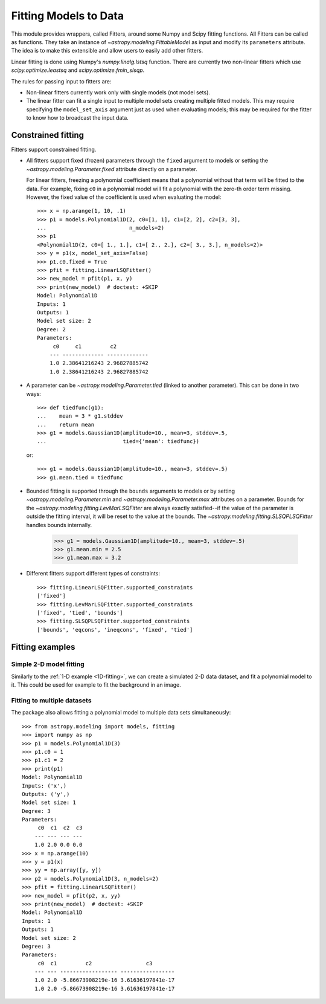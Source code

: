 **********************
Fitting Models to Data
**********************

This module provides wrappers, called Fitters, around some Numpy and Scipy
fitting functions. All Fitters can be called as functions. They take an
instance of `~astropy.modeling.FittableModel` as input and modify its
``parameters`` attribute. The idea is to make this extensible and allow
users to easily add other fitters.

Linear fitting is done using Numpy's `numpy.linalg.lstsq` function. There are
currently two non-linear fitters which use `scipy.optimize.leastsq` and
`scipy.optimize.fmin_slsqp`.

The rules for passing input to fitters are:

* Non-linear fitters currently work only with single models (not model sets).

* The linear fitter can fit a single input to multiple model sets creating
  multiple fitted models. This may require specifying the ``model_set_axis``
  argument just as used when evaluating models; this may be required for the
  fitter to know how to broadcast the input data.

.. _constraining_parameters:

Constrained fitting
===================

Fitters support constrained fitting.

- All fitters support fixed (frozen) parameters through the ``fixed`` argument
  to models or setting the `~astropy.modeling.Parameter.fixed`
  attribute directly on a parameter.

  For linear fitters, freezing a polynomial coefficient means that a polynomial
  without that term will be fitted to the data. For example, fixing ``c0`` in a
  polynomial model will fit a polynomial with the zero-th order term missing.
  However, the fixed value of the coefficient is used when evaluating the
  model::

      >>> x = np.arange(1, 10, .1)
      >>> p1 = models.Polynomial1D(2, c0=[1, 1], c1=[2, 2], c2=[3, 3],
      ...                          n_models=2)
      >>> p1
      <Polynomial1D(2, c0=[ 1., 1.], c1=[ 2., 2.], c2=[ 3., 3.], n_models=2)>
      >>> y = p1(x, model_set_axis=False)
      >>> p1.c0.fixed = True
      >>> pfit = fitting.LinearLSQFitter()
      >>> new_model = pfit(p1, x, y)
      >>> print(new_model)  # doctest: +SKIP
      Model: Polynomial1D
      Inputs: 1
      Outputs: 1
      Model set size: 2
      Degree: 2
      Parameters:
           c0     c1         c2
          --- ------------- -------------
          1.0 2.38641216243 2.96827885742
          1.0 2.38641216243 2.96827885742

- A parameter can be `~astropy.modeling.Parameter.tied` (linked to
  another parameter). This can be done in two ways::

      >>> def tiedfunc(g1):
      ...    mean = 3 * g1.stddev
      ...    return mean
      >>> g1 = models.Gaussian1D(amplitude=10., mean=3, stddev=.5,
      ...                        tied={'mean': tiedfunc})

  or::

      >>> g1 = models.Gaussian1D(amplitude=10., mean=3, stddev=.5)
      >>> g1.mean.tied = tiedfunc

- Bounded fitting is supported through the ``bounds`` arguments to models or by
  setting `~astropy.modeling.Parameter.min` and `~astropy.modeling.Parameter.max`
  attributes on a parameter. Bounds for the
  `~astropy.modeling.fitting.LevMarLSQFitter` are always exactly satisfied--if
  the value of the parameter is outside the fitting interval, it will be reset
  to the value at the bounds. The `~astropy.modeling.fitting.SLSQPLSQFitter`
  handles bounds internally.

      >>> g1 = models.Gaussian1D(amplitude=10., mean=3, stddev=.5)
      >>> g1.mean.min = 2.5
      >>> g1.mean.max = 3.2

- Different fitters support different types of constraints::

    >>> fitting.LinearLSQFitter.supported_constraints
    ['fixed']
    >>> fitting.LevMarLSQFitter.supported_constraints
    ['fixed', 'tied', 'bounds']
    >>> fitting.SLSQPLSQFitter.supported_constraints
    ['bounds', 'eqcons', 'ineqcons', 'fixed', 'tied']


Fitting examples
================

Simple 2-D model fitting
------------------------

Similarly to the :ref:`1-D example <1D-fitting>`, we can create a simulated 2-D data dataset, and
fit a polynomial model to it. This could be used for example to fit the
background in an image.

.. plot::
   :include-source:

    import warnings
    import numpy as np
    from astropy.modeling import models, fitting

    # Generate fake data
    np.random.seed(0)
    y, x = np.mgrid[:128, :128]
    z = 2. * x ** 2 - 0.5 * x ** 2 + 1.5 * x * y - 1.
    z += np.random.normal(0., 0.1, z.shape) * 50000.

    # Fit the data using astropy.modeling
    p_init = models.Polynomial2D(degree=2)
    fit_p = fitting.LevMarLSQFitter()

    with warnings.catch_warnings():
        # Ignore model linearity warning from the fitter
        warnings.simplefilter('ignore')
        p = fit_p(p_init, x, y, z)

    # Plot the data with the best-fit model
    plt.figure(figsize=(8,2.5))
    plt.subplot(1,3,1)
    plt.imshow(z, origin='lower', interpolation='nearest', vmin=-1e4, vmax=5e4)
    plt.title("Data")
    plt.subplot(1,3,2)
    plt.imshow(p(x, y), origin='lower', interpolation='nearest', vmin=-1e4,
               vmax=5e4)
    plt.title("Model")
    plt.subplot(1,3,3)
    plt.imshow(z - p(x, y), origin='lower', interpolation='nearest', vmin=-1e4,
               vmax=5e4)
    plt.title("Residual")

Fitting to multiple datasets
----------------------------

The package also allows fitting a polynomial model to multiple data sets
simultaneously::

      >>> from astropy.modeling import models, fitting
      >>> import numpy as np
      >>> p1 = models.Polynomial1D(3)
      >>> p1.c0 = 1
      >>> p1.c1 = 2
      >>> print(p1)
      Model: Polynomial1D
      Inputs: ('x',)
      Outputs: ('y',)
      Model set size: 1
      Degree: 3
      Parameters:
           c0  c1  c2  c3
          --- --- --- ---
          1.0 2.0 0.0 0.0
      >>> x = np.arange(10)
      >>> y = p1(x)
      >>> yy = np.array([y, y])
      >>> p2 = models.Polynomial1D(3, n_models=2)
      >>> pfit = fitting.LinearLSQFitter()
      >>> new_model = pfit(p2, x, yy)
      >>> print(new_model)  # doctest: +SKIP
      Model: Polynomial1D
      Inputs: 1
      Outputs: 1
      Model set size: 2
      Degree: 3
      Parameters:
           c0  c1         c2                 c3
          --- --- ------------------ -----------------
          1.0 2.0 -5.86673908219e-16 3.61636197841e-17
          1.0 2.0 -5.86673908219e-16 3.61636197841e-17
